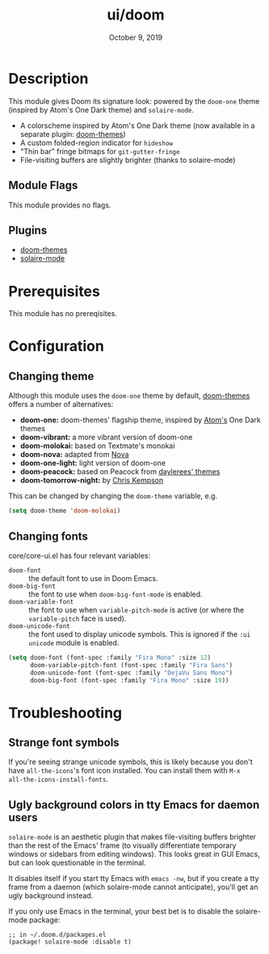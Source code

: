 #+TITLE:   ui/doom
#+DATE:    October 9, 2019
#+SINCE:   v1.3
#+STARTUP: inlineimages nofold

* Table of Contents :TOC_3:noexport:
- [[#description][Description]]
  - [[#module-flags][Module Flags]]
  - [[#plugins][Plugins]]
- [[#prerequisites][Prerequisites]]
- [[#configuration][Configuration]]
  - [[#changing-theme][Changing theme]]
  - [[#changing-fonts][Changing fonts]]
- [[#troubleshooting][Troubleshooting]]
  - [[#strange-font-symbols][Strange font symbols]]
  - [[#ugly-background-colors-in-tty-emacs-for-daemon-users][Ugly background colors in tty Emacs for daemon users]]

* Description
This module gives Doom its signature look: powered by the =doom-one= theme
(inspired by Atom's One Dark theme) and =solaire-mode=.

+ A colorscheme inspired by Atom's One Dark theme (now available in a separate
  plugin: [[https://github.com/hlissner/emacs-doom-theme/][doom-themes]])
+ A custom folded-region indicator for ~hideshow~
+ "Thin bar" fringe bitmaps for ~git-gutter-fringe~
+ File-visiting buffers are slightly brighter (thanks to solaire-mode)

** Module Flags
This module provides no flags.

** Plugins
+ [[https://github.com/hlissner/emacs-doom-themes][doom-themes]]
+ [[https://github.com/hlissner/emacs-solaire-mode][solaire-mode]]

* Prerequisites
This module has no prereqisites.

* Configuration
** Changing theme
Although this module uses the ~doom-one~ theme by default, [[https://github.com/hlissner/emacs-doom-theme/][doom-themes]] offers a number of alternatives:

+ *doom-one:* doom-themes' flagship theme, inspired by [[https://atom.io/][Atom's]] One Dark themes
+ *doom-vibrant:* a more vibrant version of doom-one
+ *doom-molokai:* based on Textmate's monokai
+ *doom-nova:* adapted from [[https://github.com/trevordmiller/nova-colors][Nova]]
+ *doom-one-light:* light version of doom-one
+ *doom-peacock:* based on Peacock from [[https://daylerees.github.io/][daylerees' themes]]
+ *doom-tomorrow-night:* by [[https://github.com/ChrisKempson/Tomorrow-Theme][Chris Kempson]]

This can be changed by changing the ~doom-theme~ variable, e.g.

#+BEGIN_SRC emacs-lisp
(setq doom-theme 'doom-molokai)
#+END_SRC

** Changing fonts
core/core-ui.el has four relevant variables:

+ ~doom-font~ :: the default font to use in Doom Emacs.
+ ~doom-big-font~ :: the font to use when ~doom-big-font-mode~ is enabled.
+ ~doom-variable-font~ :: the font to use when ~variable-pitch-mode~ is active (or where the ~variable-pitch~ face is used).
+ ~doom-unicode-font~ :: the font used to display unicode symbols. This is ignored if the =:ui unicode= module is enabled.

#+BEGIN_SRC emacs-lisp
(setq doom-font (font-spec :family "Fira Mono" :size 12)
      doom-variable-pitch-font (font-spec :family "Fira Sans")
      doom-unicode-font (font-spec :family "DejaVu Sans Mono")
      doom-big-font (font-spec :family "Fira Mono" :size 19))
#+END_SRC

* Troubleshooting
** Strange font symbols
If you're seeing strange unicode symbols, this is likely because you don't have
~all-the-icons~'s font icon installed. You can install them with ~M-x
all-the-icons-install-fonts~.

** Ugly background colors in tty Emacs for daemon users
=solaire-mode= is an aesthetic plugin that makes file-visiting buffers brighter
than the rest of the Emacs' frame (to visually differentiate temporary windows
or sidebars from editing windows). This looks great in GUI Emacs, but can look
questionable in the terminal.

It disables itself if you start tty Emacs with ~emacs -nw~, but if you create a
tty frame from a daemon (which solaire-mode cannot anticipate), you'll get an
ugly background instead.

If you only use Emacs in the terminal, your best bet is to disable the
solaire-mode package:

#+BEGIN_SRC elisp
;; in ~/.doom.d/packages.el
(package! solaire-mode :disable t)
#+END_SRC
